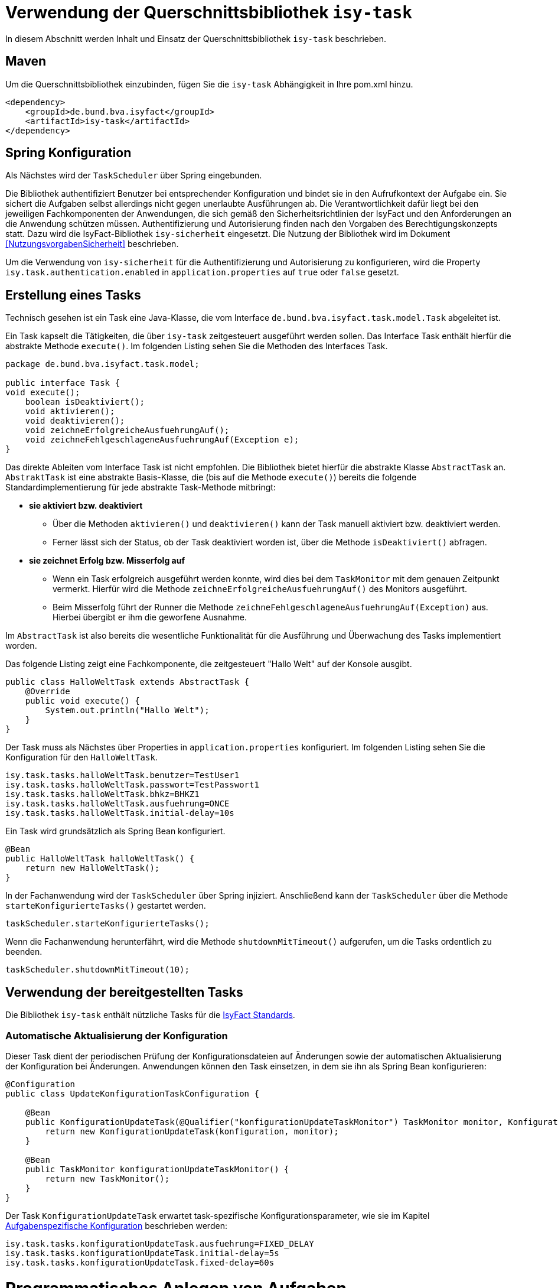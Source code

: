 [[verwendung-der-querschnittsbibliothek-isy-task]]
= Verwendung der Querschnittsbibliothek `isy-task`

In diesem Abschnitt werden Inhalt und Einsatz der Querschnittsbibliothek `isy-task` beschrieben.

[[maven]]
== Maven

Um die Querschnittsbibliothek einzubinden, fügen Sie die `isy-task` Abhängigkeit in Ihre pom.xml hinzu.

[source, xml]
----
<dependency>
    <groupId>de.bund.bva.isyfact</groupId>
    <artifactId>isy-task</artifactId>
</dependency>
----

[[spring-konfiguration]]
== Spring Konfiguration

Als Nächstes wird der `TaskScheduler` über Spring eingebunden.

Die Bibliothek authentifiziert Benutzer bei entsprechender Konfiguration und bindet sie in den Aufrufkontext der Aufgabe ein.
Sie sichert die Aufgaben selbst allerdings nicht gegen unerlaubte Ausführungen ab.
Die Verantwortlichkeit dafür liegt bei den jeweiligen Fachkomponenten der Anwendungen, die sich gemäß den Sicherheitsrichtlinien der IsyFact und den Anforderungen an die Anwendung schützen müssen.
Authentifizierung und Autorisierung finden nach den Vorgaben des Berechtigungskonzepts statt.
Dazu wird die IsyFact-Bibliothek `isy-sicherheit` eingesetzt.
Die Nutzung der Bibliothek wird im Dokument <<NutzungsvorgabenSicherheit>> beschrieben.

Um die Verwendung von `isy-sicherheit` für die Authentifizierung und Autorisierung zu konfigurieren, wird die Property `isy.task.authentication.enabled` in `application.properties` auf `true` oder `false` gesetzt.

[[erstellung-eines-tasks]]
== Erstellung eines Tasks

Technisch gesehen ist ein Task eine Java-Klasse, die vom Interface `de.bund.bva.isyfact.task.model.Task` abgeleitet ist.

Ein Task kapselt die Tätigkeiten, die über `isy-task` zeitgesteuert ausgeführt werden sollen.
Das Interface Task enthält hierfür die abstrakte Methode `execute()`.
Im folgenden Listing sehen Sie die Methoden des Interfaces Task.

[source, java]
----
package de.bund.bva.isyfact.task.model;

public interface Task {
void execute();
    boolean isDeaktiviert();
    void aktivieren();
    void deaktivieren();
    void zeichneErfolgreicheAusfuehrungAuf();
    void zeichneFehlgeschlageneAusfuehrungAuf(Exception e);
}
----

Das direkte Ableiten vom Interface Task ist nicht empfohlen.
Die Bibliothek bietet hierfür die abstrakte Klasse `AbstractTask` an.
`AbstraktTask` ist eine abstrakte Basis-Klasse, die (bis auf die Methode `execute()`) bereits die folgende Standardimplementierung für jede abstrakte Task-Methode mitbringt:

* *sie aktiviert bzw. deaktiviert*

** Über die Methoden `aktivieren()` und `deaktivieren()` kann der Task manuell aktiviert bzw. deaktiviert werden.

** Ferner lässt sich der Status, ob der Task deaktiviert worden ist, über die Methode `isDeaktiviert()` abfragen.

* *sie zeichnet Erfolg bzw. Misserfolg auf*

** Wenn ein Task erfolgreich ausgeführt werden konnte, wird dies bei dem `TaskMonitor` mit dem genauen Zeitpunkt vermerkt.
Hierfür wird die Methode `zeichneErfolgreicheAusfuehrungAuf()` des Monitors ausgeführt.

** Beim Misserfolg führt der Runner die Methode `zeichneFehlgeschlageneAusfuehrungAuf(Exception)` aus.
Hierbei übergibt er ihm die geworfene Ausnahme.


Im `AbstractTask` ist also bereits die wesentliche Funktionalität für die Ausführung und Überwachung des Tasks implementiert worden.

Das folgende Listing zeigt eine Fachkomponente, die zeitgesteuert "Hallo Welt" auf der Konsole ausgibt.

[source, java]
----
public class HalloWeltTask extends AbstractTask {
    @Override
    public void execute() {
        System.out.println("Hallo Welt");
    }
}
----

Der Task muss als Nächstes über Properties in `application.properties` konfiguriert.
Im folgenden Listing sehen Sie die Konfiguration für den `HalloWeltTask`.

[source,properties]
----
isy.task.tasks.halloWeltTask.benutzer=TestUser1
isy.task.tasks.halloWeltTask.passwort=TestPasswort1
isy.task.tasks.halloWeltTask.bhkz=BHKZ1
isy.task.tasks.halloWeltTask.ausfuehrung=ONCE
isy.task.tasks.halloWeltTask.initial-delay=10s
----

Ein Task wird grundsätzlich als Spring Bean konfiguriert.

[source, java]
----
@Bean
public HalloWeltTask halloWeltTask() {
    return new HalloWeltTask();
}
----

In der Fachanwendung wird der `TaskScheduler` über Spring injiziert.
Anschließend kann der `TaskScheduler` über die Methode `starteKonfigurierteTasks()` gestartet werden.

[source, java]
----
taskScheduler.starteKonfigurierteTasks();
----

Wenn die Fachanwendung herunterfährt, wird die Methode `shutdownMitTimeout()` aufgerufen, um die Tasks ordentlich zu beenden.

[source, java]
----
taskScheduler.shutdownMitTimeout(10);
----

[[verwendung-bereitgestellter-tasks]]
== Verwendung der bereitgestellten Tasks

Die Bibliothek `isy-task` enthält nützliche Tasks für die <<glossar-IFS,IsyFact Standards>>.

=== Automatische Aktualisierung der Konfiguration
Dieser Task dient der periodischen Prüfung der Konfigurationsdateien auf Änderungen sowie der automatischen Aktualisierung der Konfiguration bei Änderungen.
Anwendungen können den Task einsetzen, in dem sie ihn als Spring Bean konfigurieren:

[source,java]
----
@Configuration
public class UpdateKonfigurationTaskConfiguration {

    @Bean
    public KonfigurationUpdateTask(@Qualifier("konfigurationUpdateTaskMonitor") TaskMonitor monitor, Konfiguration konfiguration) {
        return new KonfigurationUpdateTask(konfiguration, monitor);
    }

    @Bean
    public TaskMonitor konfigurationUpdateTaskMonitor() {
        return new TaskMonitor();
    }
}
----

Der Task `KonfigurationUpdateTask` erwartet task-spezifische Konfigurationsparameter, wie sie im Kapitel <<aufgabenspezifische-konfiguration>> beschrieben werden:

[source]
----
isy.task.tasks.konfigurationUpdateTask.ausfuehrung=FIXED_DELAY
isy.task.tasks.konfigurationUpdateTask.initial-delay=5s
isy.task.tasks.konfigurationUpdateTask.fixed-delay=60s
----

[[programmatisches-anlegen-von-aufgaben]]
= Programmatisches Anlegen von Aufgaben

Eine weitere Möglichkeit, wie `isy-task` auf einfacher Weise verwendet werden kann, bietet die Möglichkeit des programmatischen Anlegens von Aufgaben.
Hierbei wird die Aufgabe nicht über eine Konfigurationsdatei geplant, sondern programmatisch.

Für die programmatische Variante erstellen Sie eine `TaskKonfiguration`.
Der `TaskKonfiguration` werden die Properties mithilfe von Setter-Methoden übergeben.

[source, java]
----
TaskKonfiguration taskKonfiguration =
    new TaskKonfiguration();
taskKonfiguration.setTaskId("halloWeltTask");
taskKonfiguration.setAuthenticator(new NoOpAuthenticator());
taskKonfiguration.setHostname("localhost");
taskKonfiguration.setAusfuehrungsplan(
TaskKonfiguration.Ausfuehrungsplan.ONCE);
taskKonfiguration.setInitialDelay(Duration.ofSeconds(1));
----

Die Querschnittsbibliothek `isy-task` sieht vor, dass jeder Task von einem `de.bund.bva.isyfact.task.model.TaskRunner` gesteuert wird.
Ein `TaskRunner` übernimmt nicht nur die eigentliche Ausführung des Tasks, sondern enthält darüber hinaus auch die zur Ausführung benötigte Konfiguration.
Um den Task auszuführen, wird er dem `TaskRunner` gemeinsam mit der `TaskKonfiguration` übergeben.

Der `TaskRunner` wird dem `TaskScheduler` mithilfe der Methode `addTask()` übergeben.
Während für den Start im oberen Abschnitt (mit der Spring-Konfiguration) beim `TaskScheduler` die Methode `starteKonfigurierteTasks()` ausgeführt wurde, ruft man bei dem manuellen Verfahren die Methode `start()` auf.

[source, java]
----
TaskRunner taskRunner = new TaskRunnerImpl(manuellerTask,taskKonfiguration);
taskScheduler.addTask(taskRunner);
taskScheduler.start();
----

[[konfigurationsschluessel]]
= Konfigurationsschlüssel

Die folgenden Konfigurationsschlüssel werden von `isy-task` eingelesen und verwertet.

[[allgemeine-konfiguration]]
== Allgemeine Konfiguration

Die Anzahl der Threads, die im Thread-Pool initial angelegt werden:

[source]
----
isy.task.default.amount_of_threads
----

Das DateTimePattern, das für den Start eines Tasks verwendet werden kann:

[source]
----
isy.task.default.date_time_pattern
----

Die Dauer, die `isy-task` wartet, bis ein fehlgeschlagener Task erneut gestartet wird:

[source]
----
isy.task.watchdog.restart_interval
----

Die Kennung die benutzt wird, wenn kein Task-spezifisches Kennwort konfiguriert wird:

[source]
----
isy.task.default.benutzer
----

Das Passwort das benutzt wird, wenn kein Task-spezifisches Passwort konfiguriert wird:

[source]
----
isy.task.default.passwort
----

Das Behördenkennzeichen, das benutzt wird, wenn kein Task-spezifisches konfiguriert wird:

[source]
----
isy.task.default.bhkz
----

Der Host, wenn kein Task-spezifischer Host konfiguriert wird:

[source]
----
isyfact.task.standard.host
----

[[aufgabenspezifische-konfiguration]]
== Aufgabenspezifische Konfiguration

Die Kennung des ausführenden Benutzers:

[source]
----
isy.task.tasks.<Task>.benutzer
----

Das Passwort des ausführenden Benutzers:

[source]
----
isy.task.tasks.<Task>.passwort
----

Behördenkennzeichen des ausführenden Benutzers:

[source]
----
isy.task.tasks.<Task>.bhkz
----

Der Name des Hosts auf dem der Task ausgeführt werden soll:

[source]
----
isy.task.tasks.<Task>.host
----

Der Ausführungsplan für einen Task:

[source]
----
isy.task.tasks.<Task>.ausfuehrung
----

Der einmalige Zeitpunkt der Ausführung in Form eines Zeitstempels:

[source]
----
isy.task.tasks.<Task>.zeitpunkt
----

Die Dauer, die zwischen dem Start des TaskSchedulers und der einmaligen Ausführung liegt.
Die Dauer muss die Form eines Zeitraums gemäß dem <<KonzeptDatumZeit>> besitzen:

[source]
----
isy.task.tasks.<Task>.initial-delay
----

Die festgelegte Dauer zwischen zwei Starts einer Ausführung.
Die Dauer muss die Form eines Zeitraums gemäß dem <<KonzeptDatumZeit>> besitzen:

[source]
----
isy.task.tasks.<Task>.fixed-rate
----

Die festgelegte Dauer zwischen dem Ende einer und dem Start der nächsten Ausführung.
Die Dauer muss die Form eines Zeitraums gemäß dem <<KonzeptDatumZeit>> besitzen:

[source]
----
isy.task.tasks.<Task>.fixed-delay
----

[[ueberwachung-mit-jmx]]
= Überwachung mit JMX

Die Querschnittsbibliothek `isy-task` sieht eine Überwachung über JMX vor.

Der Überwachungsmechanismus von `isy-task`, der über JMX abgefragt werden kann, benötigt den TaskMonitor, um sich beispielsweise Erfolg oder Misserfolg des Tasks zu merken.
Wenn der Task vom AbstractTask abgeleitet ist, kann man dem Task einen TaskMonitor per Konstruktor übergeben.

Soll der JMX-Monitor verwendet werden, so muss dieser genau wie der Task als Spring Bean konfiguriert werden.

[source, java]
----
@Configuration
public class TaskConfiguration {

    @Bean
    public TestTask testTask(TaskMonitor monitor) {
        return new TestTask(monitor);
    }

    @Bean
    public TaskMonitor taskMonitor() {
        return new TaskMonitor();
    }
}
----

Der MBean-Exporter wird gemäß dem <<KonzeptUeberwachung>> konfiguriert.

[[hinweise-fuer-den-task-im-parallelbetrieb]]
= Hinweise für den Task im Parallelbetrieb

Bei der Implementierung eines Tasks muss beachtet werden, dass ihn die Querschnittsbibliothek im Parallelbetrieb betreiben wird.
Werden hierbei die Besonderheiten der Java Multithreading API nicht berücksichtigt, kann dies zu einem fehlerhaften Verhalten in der <<glossar-Fachanwendung>> führen.

[[threadsicherheit]]
== Threadsicherheit

Ein wichtiger Aspekt des Parallelbetriebs ist die Threadsicherheit.
In diesem Abschnitt werden die Probleme bezüglich der Threadsicherheit verdeutlicht.
Grundsätzlich ist es so, dass Rechner mit mehreren Rechnerkernen, den Parallelbetrieb auf Hardwareebene verwirklichen und somit den Gesamtprozess beschleunigen.
Die Anzahl der Rechnerkerne braucht programmatisch aber nicht berücksichtigt werden, weil die Java Laufzeitumgebung auch die Rechenzeit eines einzelnen Rechnerkerns in feingranulare Zeitscheiben schneidet.
Hierdurch kann die Rechenzeit einer blockierenden Aufgabe für die Erledigung anderer Aufgaben genutzt werden.
Allerdings bietet dies auch ein hohes Potenzial für ein fehlerhaftes Verhalten.
Denn die Zuordnung der Zeitscheiben erfolgt bei jeder erneuten Ausführung der Fachanwendung unterschiedlich.
Daher kann ein erfolgreicher JUnit-Test eine fehlerfreie Ausführung in der Produktionsumgebung nicht gewährleisten.
Selbst die Aufteilung auf unterschiedliche Rechnerkerne verhindert von sich aus kein fehlerhaftes Verhalten.
Aus diesem Grund müssen Methoden, die nicht von mehreren Threads gleichzeitig durchlaufen werden sollen, über einen Lock-Mechanismus (beispielsweise über das Schlüsselwort synchronized) davor geschützt werden.
Ein weiteres Problem gemeinsamer Instanzen, betrifft die Objektvariablen.
Auch der Zugriff auf eine veränderbare Objektvariable (d.h. eine Objektvariable, die nicht mit final versehen wurde) eines gemeinsamen Objekts kann nicht konsistent erfolgen, weil jeder Rechnerkern über einen eigenen Cache verfügt, der sich bei Änderung des Wertes naturgemäß vom Wert im Cache des anderen Rechnerkerns unterscheidet.
Hilfreich ist hierbei das Schlüsselwort __volatile__, das dafür sorgt, dass vor jedem Zugriff eine Synchronisation zwischen dem Thread-spezifischen Cache und dem Hauptspeicher stattfindet.
Die Objektvariable die mit volatile versehen wurde, ist also scheinbar atomar.
Allerdings trifft das nicht für den schreibenden Zugriff zu, da jegliche Veränderung in mehreren Schritten erledigt wird. 
Um sicherzustellen, dass der Zugriff auf eine gemeinsame Objektvariable konsistent ist, wird beispielsweise der Wertebehälter einer Ganzzahl mit dem speziellen Wertetypen AtomicInteger definiert.
In der Regel wird es sich bei der Objektvariablen aber eher um einen Referenztypen handeln.
In diesen Fällen sollten die Objektvariablen in einem ThreadLocal-Objekt deklariert werden.

[[status-des-threads-abfragen]]
== Status des Threads abfragen

Genau wie bei allen Multithreading Anwendungen, so kann es auch bei der Querschnittsbibliothek `isy-task` nützlich sein, dass ein Thread einen Thread-State hat, der über die Methode `Thread.currentThread().getState()` abgefragt werden kann.
Sobald die Querschnittsbibliothek `isy-task` den Thread zum Laufen bringt, wechselt der `Thread.State` von `NEW` auf `RUNNABLE`.
Dies ist genau genommen der Zeitpunkt, wenn die JVM die Methode `run()` ausführt.
Wenn die Methode `run()` durchlaufen worden ist oder der Auswurf einer `CheckedException` nicht abgefangen wurde, wechselt der `Thread-State` auf `TERMINATED`.
Dieser Wechsel lässt sich auch durch die spezielle Methode `isAlive()` der Klasse `Thread` abfragen, die beim `Thread.State` `RUNNABLE` `true` liefert und ansonsten `false`.
Grundsätzlich kann der `Thread-State` folgende Werte einnehmen:


:desc-table-StateVals: Thread-State Werte
[id="table-StateVals",reftext="{table-caption} {counter:tables}"]
.{desc-table-StateVals}
[cols="1,4",options="header"]
|====
|Thread-State |Bedeutung
|NEW|wird noch nicht ausgeführt
|RUNNABLE|wird ausgeführt
|BLOCKED|wartet auf einen Monitor Lock
|WAITING|wartet auf einen anderen Thread
|TIMED_WAITING|wartet für eine bestimmte Dauer auf den anderen Thread
|TERMINATED|Ausführung ist beendet
|====

[[ausfuehrung-eines-tasks-vorzeitig-beenden]]
== Ausführung eines Tasks vorzeitig beenden

Bei einem Thread ist ein Abbruch-Mechanismus eingebaut.
Der Mechanismus nutzt einen internen Flag, der sich interrupt status nennt und der mit einem Abbruchwunsch durch die Klassenmethode `Thread.interrupt()` auf den Status `interrupted` gesetzt werden kann.
Es ist Sache des Entwicklers der IsyFact Fachkomponente, wie er auf den Abbruchwunsch reagiert.
Beispielsweise könnte es passieren, dass der Abbruchwunsch während eines Pausierens durch die Methode `sleep()` auftritt.
In diesem Fall, wird das dazu führen, dass eine `InterruptedException` geworfen wird.
Deshalb muss dort entsprechend, also beispielsweise mit einer `return`-Anweisung reagiert werden.
In der Praxis ist es aber noch wahrscheinlicher, dass nicht während einer `sleep()` Methode, sondern beim Zugriff auf eine Netzwerkressource oder bei einer anderen langwierigen Tätigkeit ein Abbruchswunsch erfolgt.
In solch einem Fall, muss der Entwickler den Interrupt Status selber abfragen.
Hierfür bietet die Klasse `Thread` eine Methode an, die sich `interrupted()` nennt.
Zu beachten ist, dass die Methode `interrupted()` den Statusflag immer zurückgesetzt.
Was man auch beachten sollte ist, dass die `sleep()` Methode ebenso dafür sorgt, dass der Status `interrupted` wieder zurückgesetzt wird.

